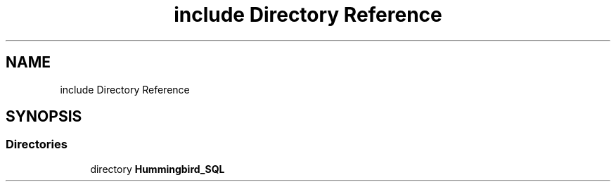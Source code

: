 .TH "include Directory Reference" 3 "Version 0.1" "Hummingbird sql" \" -*- nroff -*-
.ad l
.nh
.SH NAME
include Directory Reference
.SH SYNOPSIS
.br
.PP
.SS "Directories"

.in +1c
.ti -1c
.RI "directory \fBHummingbird_SQL\fP"
.br
.in -1c
